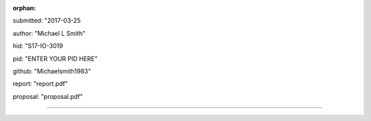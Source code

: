 :orphan:

submitted: "2017-03-25

author: "Michael L Smith"

hid: "S17-IO-3019

pid: "ENTER YOUR PID HERE"

github: "Michaelsmith1983"

report: "report.pdf"

proposal: "proposal.pdf"

--------------------------------------------------------------------------------
